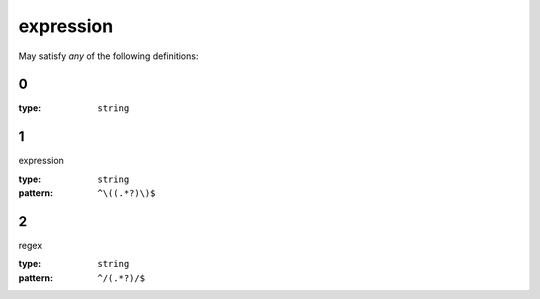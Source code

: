  

.. _expression.json#/:

expression
==========

May satisfy *any* of the following definitions:


.. _expression.json#/anyOf/0:

0
+

:type: ``string``


.. _expression.json#/anyOf/1:

1
+

expression

:type: ``string``

:pattern: ``^\((.*?)\)$``


.. _expression.json#/anyOf/2:

2
+

regex

:type: ``string``

:pattern: ``^/(.*?)/$``
